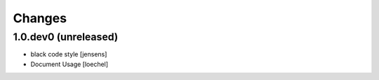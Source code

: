 
Changes
=======

1.0.dev0 (unreleased)
---------------------

- black code style [jensens]

- Document Usage
  [loechel]
